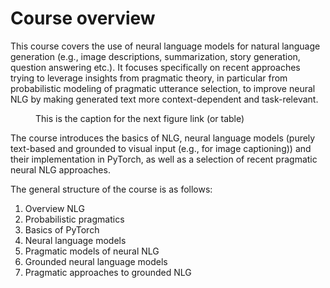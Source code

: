 * Course overview

This course covers the use of neural language models for natural language generation (e.g., image descriptions, summarization, story generation, question answering etc.).
It focuses specifically on recent approaches trying to leverage insights from pragmatic theory, in particular from probabilistic modeling of pragmatic utterance selection, to improve neural NLG by making generated text more context-dependent and task-relevant.

#+CAPTION: This is the caption for the next figure link (or table)
#+NAME:   fig:SED-HR4049
[[./pics/NLG-nutshell.png]]

The course introduces the basics of NLG, neural language models (purely text-based and grounded to visual input (e.g., for image captioning)) and their implementation in PyTorch, as well as a selection of recent pragmatic neural NLG approaches.

The general structure of the course is as follows:

1. Overview NLG
2. Probabilistic pragmatics
3. Basics of PyTorch
4. Neural language models
5. Pragmatic models of neural NLG
6. Grounded neural language models
7. Pragmatic approaches to grounded NLG
